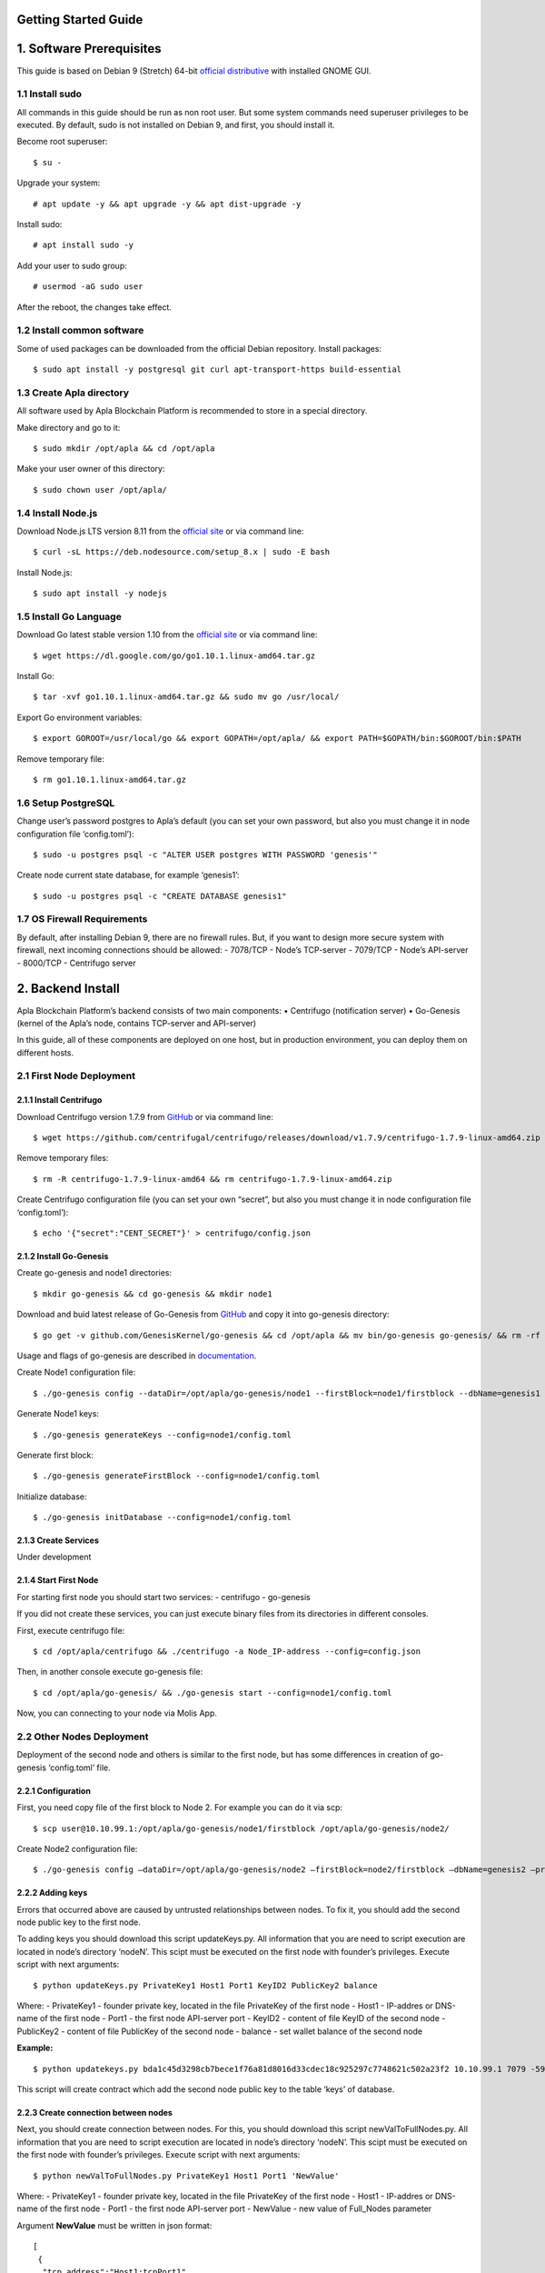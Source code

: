 Getting Started Guide
=====================

1. Software Prerequisites
=========================

This guide is based on Debian 9 (Stretch) 64-bit `official
distributive`_ with installed GNOME GUI.

1.1 Install sudo
----------------

All commands in this guide should be run as non root user. But some
system commands need superuser privileges to be executed. By default,
sudo is not installed on Debian 9, and first, you should install it.

Become root superuser:

::

   $ su - 

Upgrade your system:

::

   # apt update -y && apt upgrade -y && apt dist-upgrade -y

Install sudo:

::

   # apt install sudo -y

Add your user to sudo group:

::

   # usermod -aG sudo user

After the reboot, the changes take effect.

1.2 Install common software
---------------------------

Some of used packages can be downloaded from the official Debian
repository. Install packages:

::

   $ sudo apt install -y postgresql git curl apt-transport-https build-essential

1.3 Create Apla directory
-------------------------

All software used by Apla Blockchain Platform is recommended to store in
a special directory.

Make directory and go to it:

::

   $ sudo mkdir /opt/apla && cd /opt/apla

Make your user owner of this directory:

::

   $ sudo chown user /opt/apla/

1.4 Install Node.js
-------------------

Download Node.js LTS version 8.11 from the `official site`_ or via
command line:

::

   $ curl -sL https://deb.nodesource.com/setup_8.x | sudo -E bash

Install Node.js:

::

   $ sudo apt install -y nodejs

1.5 Install Go Language
-----------------------

Download Go latest stable version 1.10 from the `official
site <https://golang.org/dl/>`__ or via command line:

::

   $ wget https://dl.google.com/go/go1.10.1.linux-amd64.tar.gz

Install Go:

::

   $ tar -xvf go1.10.1.linux-amd64.tar.gz && sudo mv go /usr/local/

Export Go environment variables:

::

   $ export GOROOT=/usr/local/go && export GOPATH=/opt/apla/ && export PATH=$GOPATH/bin:$GOROOT/bin:$PATH

Remove temporary file:

::

   $ rm go1.10.1.linux-amd64.tar.gz

1.6 Setup PostgreSQL
--------------------

Change user’s password postgres to Apla’s default (you can set your own
password, but also you must change it in node configuration file
‘config.toml’):

::

   $ sudo -u postgres psql -c "ALTER USER postgres WITH PASSWORD 'genesis'"

Create node current state database, for example ‘genesis1’:

::

   $ sudo -u postgres psql -c "CREATE DATABASE genesis1"

1.7 OS Firewall Requirements
----------------------------

By default, after installing Debian 9, there are no firewall rules. But,
if you want to design more secure system with firewall, next incoming
connections should be allowed: - 7078/TCP - Node’s TCP-server - 7079/TCP
- Node’s API-server - 8000/TCP - Centrifugo server

2. Backend Install
==================

Apla Blockchain Platform’s backend consists of two main components: •
Centrifugo (notification server) • Go-Genesis (kernel of the Apla’s
node, contains TCP-server and API-server)

In this guide, all of these components are deployed on one host, but in
production environment, you can deploy them on different hosts.

2.1 First Node Deployment
-------------------------

2.1.1 Install Centrifugo
~~~~~~~~~~~~~~~~~~~~~~~~

Download Centrifugo version 1.7.9 from `GitHub`_ or via command line:

::

   $ wget https://github.com/centrifugal/centrifugo/releases/download/v1.7.9/centrifugo-1.7.9-linux-amd64.zip && unzip centrifugo-1.7.9-linux-amd64.zip && mkdir centrifugo && mv centrifugo-1.7.9-linux-amd64/* centrifugo/

Remove temporary files:

::

   $ rm -R centrifugo-1.7.9-linux-amd64 && rm centrifugo-1.7.9-linux-amd64.zip

Create Centrifugo configuration file (you can set your own “secret”, but
also you must change it in node configuration file ‘config.toml’):

::

   $ echo '{"secret":"CENT_SECRET"}' > centrifugo/config.json

2.1.2 Install Go-Genesis
~~~~~~~~~~~~~~~~~~~~~~~~

Create go-genesis and node1 directories:

::

   $ mkdir go-genesis && cd go-genesis && mkdir node1

Download and buid latest release of Go-Genesis from
`GitHub <https://github.com/GenesisKernel/go-genesis/releases>`__ and
copy it into go-genesis directory:

::

   $ go get -v github.com/GenesisKernel/go-genesis && cd /opt/apla && mv bin/go-genesis go-genesis/ && rm -rf bin/ && rm -rf src/

Usage and flags of go-genesis are described in `documentation`_.

Create Node1 configuration file:

::

   $ ./go-genesis config --dataDir=/opt/apla/go-genesis/node1 --firstBlock=node1/firstblock --dbName=genesis1 --privateBlockchain=true --centSecret="CENT_SECRET" --centUrl=http://localhost:8000 --httpHost=10.10.99.1 --tcpHost=10.10.99.1

Generate Node1 keys:

::

   $ ./go-genesis generateKeys --config=node1/config.toml

Generate first block:

::

   $ ./go-genesis generateFirstBlock --config=node1/config.toml

Initialize database:

::

   $ ./go-genesis initDatabase --config=node1/config.toml

2.1.3 Create Services
~~~~~~~~~~~~~~~~~~~~~

Under development

2.1.4 Start First Node
~~~~~~~~~~~~~~~~~~~~~~

For starting first node you should start two services: - centrifugo -
go-genesis

If you did not create these services, you can just execute binary files
from its directories in different consoles.

First, execute centrifugo file:

::

   $ cd /opt/apla/centrifugo && ./centrifugo -a Node_IP-address --config=config.json

Then, in another console execute go-genesis file:

::

   $ cd /opt/apla/go-genesis/ && ./go-genesis start --config=node1/config.toml

Now, you can connecting to your node via Molis App.

2.2 Other Nodes Deployment
--------------------------

Deployment of the second node and others is similar to the first node,
but has some differences in creation of go-genesis ‘config.toml’ file.

2.2.1 Configuration
~~~~~~~~~~~~~~~~~~~

First, you need copy file of the first block to Node 2. For example you
can do it via scp:

::

   $ scp user@10.10.99.1:/opt/apla/go-genesis/node1/firstblock /opt/apla/go-genesis/node2/

Create Node2 configuration file: 

::

$ ./go-genesis config –dataDir=/opt/apla/go-genesis/node2 –firstBlock=node2/firstblock –dbName=genesis2 –privateBlockchain=true –centSecret=“CENT_SECRET” –centUrl=http://localhost:8000 –httpHost=10.10.99.2


.. _GitHub: https://github.com/centrifugal/centrifugo/releases/
.. _documentation: http://genesiskernel.readthedocs.io/en/latest/
.. _official distributive: https://www.debian.org/CD/http-ftp/#stable
.. _official site: https://nodejs.org/en/download/

2.2.2 Adding keys
~~~~~~~~~~~~~~~~~

Errors that occurred above are caused by untrusted relationships between
nodes. To fix it, you should add the second node public key to the first
node.

To adding keys you should download this script updateKeys.py. All
information that you are need to script execution are located in node’s
directory ‘nodeN’. This scipt must be executed on the first node with
founder’s privileges. Execute script with next arguments:

::

   $ python updateKeys.py PrivateKey1 Host1 Port1 KeyID2 PublicKey2 balance

Where: - PrivateKey1 - founder private key, located in the file
PrivateKey of the first node - Host1 - IP-addres or DNS-name of the
first node - Port1 - the first node API-server port - KeyID2 - content
of file KeyID of the second node - PublicKey2 - content of file
PublicKey of the second node - balance - set wallet balance of the
second node

**Example:**

::

   $ python updatekeys.py bda1c45d3298cb7bece1f76a81d8016d33cdec18c925297c7748621c502a23f2 10.10.99.1 7079 -5910245696104921893 1812246837170b6df8609fd9d846a0984f4e5b3ee9037717e39dc38c82ea1a8e528c9e6f6acdc06b2a33f228c4d2649005bde47af857f3f756aaf64d3f1648dd 1000000000000000000000

This script will create contract which add the second node public key to
the table ‘keys’ of database.

2.2.3 Create connection between nodes
~~~~~~~~~~~~~~~~~~~~~~~~~~~~~~~~~~~~~

Next, you should create connection between nodes. For this, you should
download this script newValToFullNodes.py. All information that you are
need to script execution are located in node’s directory ‘nodeN’. This
scipt must be executed on the first node with founder’s privileges.
Execute script with next arguments:

::

   $ python newValToFullNodes.py PrivateKey1 Host1 Port1 'NewValue'

Where: - PrivateKey1 - founder private key, located in the file
PrivateKey of the first node - Host1 - IP-addres or DNS-name of the
first node - Port1 - the first node API-server port - NewValue - new
value of Full_Nodes parameter

Argument **NewValue** must be written in json format:

::

   [
    {
     "tcp_address":"Host1:tcpPort1", 
     "api_address":"http://Host1:httpPort1", 
     "key_id":"KeyID1", 
     "public_key":"NodePubKey1"
    },
    {
     "tcp_address":"Host2:tcpPort2", 
     "api_address":"http://Host2:httpPort2", 
     "key_id":"KeyID2", 
     "public_key":"NodePubKey2"
    },
    {
     "tcp_address":"HostN:tcpPortN", 
     "api_address":"http://HostN:httpPortN", 
     "key_id":"KeyIDN", 
     "public_key":"NodePubKeyN"
    }
   ]

Where: 

- Host1 - IP-addres or DNS-name of the first node 
- tcpPort1 - the first node TCP-server port 
- httpPort1 - the first node API-server port 
- KeyID1 - content of file KeyID of the first node 
- NodePubKey1 - content of file NodePublicKey of the first node 
- Host2 - IP-addres or DNS-name of the second node 
- tcpPort2 - the second node TCP-server port
- httpPort2 - the second node API-server port 
- KeyID2 - content of file KeyID of the second node 
- NodePubKey2 - content of file NodePublicKey of the second node 
- HostN - IP-addres or DNS-name of node N 
- tcpPortN - node N TCP-server port
- httpPortN - node N API-server port
- KeyIDN - content of file KeyID of node N
- NodePubKeyN - content of file NodePublicKey of node N

**Example:**

::

   $ python newValToFullNodes.py bda1c45d3298cb7bece1f76a81d8016d33cdec18c925297c7748621c502a23f2 10.10.99.1 7079 '[{"tcp_address":"10.10.99.1:7078","api_address":"http://10.10.99.1:7079","key_id":"5541394763743537703","public_key":"d26824d0e94894bae9e983e7a386a1c9e4f609990d4b635b6926b52c831d6ec28b95f75acf0c9d10ee96afc0dd02617f08fea225706f0e502d5fe26587023e3b"},{"tcp_address":"10.10.99.2:7078","api_address":"http://10.10.99.2:7079","key_id":"6404048169476933259","public_key":"afd9ed260ec65a2a294794285ad40c5edc219e3be2455a044e2444111b8525815b224fdb369aa17307434d0e6aca8f9c959f823756baeb9ccb105f96f996bf11" }, {"tcp_address":"10.10.99.3:7078","api_address":"http://10.10.99.3:7079","key_id":"-5910245696104921893","public_key":"254c38cd6d9f47ffc42a8d178bb47f9a0cbc46ec6ef4d972c05146bfe87a8da03cb3450b71b2a724fdb2184163ae91023931c9fe5f148f0bdceeeefc5a16fe58"}]'

Now, all nodes are connected to each other.
